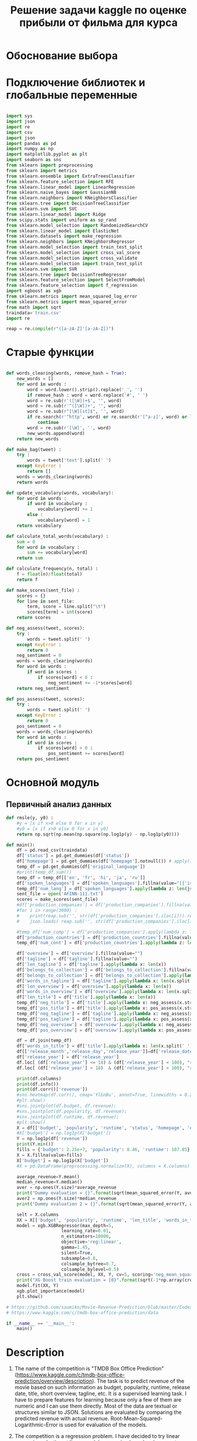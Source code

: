 #+TITLE: Решение задачи kaggle по оценке прибыли от фильма для курса

* Обоснование выбора

* Подключение библиотек и глобальные переменные
#+BEGIN_SRC python :results silent :exports code  :tangle movie_reveneu.py

import sys
import json
import re
import csv
import json
import pandas as pd
import numpy as np
import matplotlib.pyplot as plt
import seaborn as sns
from sklearn import preprocessing
from sklearn import metrics
from sklearn.ensemble import ExtraTreesClassifier
from sklearn.feature_selection import RFE
from sklearn.linear_model import LinearRegression
from sklearn.naive_bayes import GaussianNB
from sklearn.neighbors import KNeighborsClassifier
from sklearn.tree import DecisionTreeClassifier
from sklearn.svm import SVC
from sklearn.linear_model import Ridge
from scipy.stats import uniform as sp_rand
from sklearn.model_selection import RandomizedSearchCV
from sklearn.linear_model import ElasticNet
from sklearn.datasets import make_regression
from sklearn.neighbors import KNeighborsRegressor
from sklearn.model_selection import train_test_split
from sklearn.model_selection import cross_val_score
from sklearn.model_selection import cross_validate
from sklearn.model_selection import train_test_split
from sklearn.svm import SVR
from sklearn.tree import DecisionTreeRegressor
from sklearn.feature_selection import SelectFromModel
from sklearn.feature_selection import f_regression
import xgboost as xgb
from sklearn.metrics import mean_squared_log_error
from sklearn.metrics import mean_squared_error
from math import sqrt
traindata='train.csv'
import re

reap = re.compile(r"([a-zA-Z]'[a-zA-Z])")

#+END_SRC

* Старые функции
#+BEGIN_SRC python :results silent :exports code  :tangle movie_reveneu.py

def words_clearing(words, remove_hash = True):
    new_words = []
    for word in words :
        word = word.lower().strip().replace('_', '')
        if remove_hash : word = word.replace('#', ' ')
        word = re.sub(r'([\W])+$', '', word)
        word = re.sub(r'^([\W])+', '', word)
        word = re.sub(r"[\W][st]$", '', word)
        if re.search(r'^http', word) or re.search(r'[^a-z]', word) or len(word)<2 :
            continue
        word = re.sub(r'[\W]', '', word)
        new_words.append(word)
    return new_words

def make_bag(tweet) :
    try :
        words = tweet['text'].split(' ')
    except KeyError :
        return []
    words = words_clearing(words)
    return words

def update_vocabulary(words, vocabulary):
    for word in words :
        if word in vocabulary :
            vocabulary[word] += 1
        else :
            vocabulary[word] = 1
    return vocabulary

def calculate_total_words(vocabulary) :
    sum = 0
    for word in vocabulary :
        sum += vocabulary[word]
    return sum

def calculate_frequency(n, total) :
    f = float(n)/float(total)
    return f

def make_scores(sent_file) :
    scores = {}
    for line in sent_file:
        term, score = line.split("\t")
        scores[term] = int(score)
    return scores

def neg_assess(tweet, scores):
    try :
        words = tweet.split(' ')
    except KeyError :
        return 0
    neg_sentiment = 0
    words = words_clearing(words)
    for word in words :
        if word in scores :
            if scores[word] < 0 :
                neg_sentiment += -1*scores[word]
    return neg_sentiment

def pos_assess(tweet, scores):
    try :
        words = tweet.split(' ')
    except KeyError :
        return 0
    pos_sentiment = 0
    words = words_clearing(words)
    for word in words :
        if word in scores :
            if scores[word] > 0 :
                pos_sentiment += scores[word]
    return pos_sentiment

#+END_SRC

* Основной модуль
** Первичный анализ данных
#+BEGIN_SRC python :results silent :exports code  :tangle movie_reveneu.py
def rmsle(y, y0) :
    #y = [x if x>0 else 0 for x in y]
    #y0 = [x if x>0 else 0 for x in y0]
    return np.sqrt(np.mean(np.square(np.log1p(y) - np.log1p(y0))))

def main():
    df = pd.read_csv(traindata)
    df['status'] = pd.get_dummies(df['status'])
    df['homepage'] = pd.get_dummies(df['homepage'].notnull()) # apply((lambda x: x if x==pd.NaN else 1))
    temp_df = pd.get_dummies(df['original_language'])
    #print(temp_df.sum())
    temp_df = temp_df[['en', 'fr', 'hi', 'ja', 'ru']]
    df['spoken_languages'] = df['spoken_languages'].fillna(value="[{'iso_0': 'any', 'name': 'ANY'}]")
    temp_df['num_lang'] = df['spoken_languages'].apply(lambda z: len(json.loads(str(z).replace("'",'"'))))
    sent_file = open('AFINN-111.txt')
    scores = make_scores(sent_file)
    #df['production_companies'] = df['production_companies'].fillna(value="[{'iso_0': 'any', 'name': 'ANY'}]")
    #for i in range(3000) :
    #    print(reap.sub('', str(df['production_companies'].iloc[i])).replace("Donners' Company", 'Donners').replace("O'Connor Brothers","Connor Brothers").replace("d'Azur","dAzur").replace("l'Audiovisuel","lAudiovisuel").replace("d'Animation","dAnimation").replace("Mel's", "Mels").replace("Kids'", 'Kids').replace("\\xa0",'').strip())
    #    json.loads( reap.sub('', str(df['production_companies'].iloc[i])).replace("Donners' Company", 'Donners').replace("O'Connor Brothers","Connor Brothers").replace("d'Azur","dAzur").replace("Mel's", "Mels").replace("d'Animation","dAnimation").replace("l'Audiovisuel","lAudiovisuel").replace("\\xa0",'').replace('"Tor"','Tor').replace('"DIA"', 'DIA').replace("Kids'", 'Kids').replace('"Tsar"', 'Tsar').replace("Gettin'", "Gettin").replace("'",'"').strip() )
    
    #temp_df['num_comp'] = df['production_companies'].apply(lambda z: len(json.loads(str(z).replace("'",'"'))))
    df['production_countries'] = df['production_countries'].fillna(value="[{'iso_0': 'any', 'name': 'ANY'}]")
    temp_df['num_cont'] = df['production_countries'].apply(lambda z: len(json.loads(str(z).replace("'",'"'))))

    df['overview'] = df['overview'].fillna(value="")
    df['tagline'] = df['tagline'].fillna(value="")
    df['len_tagline'] = df['tagline'].apply(lambda x: len(x))
    df['belongs_to_collection'] = df['belongs_to_collection'].fillna(value='NO')
    df['belongs_to_collection'] = df['belongs_to_collection'].apply(lambda x: 0 if x=='NO' else 1)    
    df['words_in_tagline'] = df['tagline'].apply(lambda x: len(x.split(' ')))
    df['len_overview'] = df['overview'].apply(lambda x: len(x))
    df['words_in_overview'] = df['overview'].apply(lambda x: len(x.split(' ')))    
    df['len_title'] = df['title'].apply(lambda x: len(x))
    temp_df['neg_title'] = df['title'].apply(lambda x: neg_assess(x.strip(), scores))
    temp_df['pos_title'] = df['title'].apply(lambda x: pos_assess(x.strip(), scores))
    temp_df['neg_tagline'] = df['tagline'].apply(lambda x: neg_assess(x.strip(), scores))
    temp_df['pos_tagline'] = df['tagline'].apply(lambda x: pos_assess(x.strip(), scores))
    temp_df['neg_overview'] = df['overview'].apply(lambda x: neg_assess(x.strip(), scores))
    temp_df['pos_overview'] = df['overview'].apply(lambda x: pos_assess(x.strip(), scores))

    df = df.join(temp_df)
    df['words_in_title'] = df['title'].apply(lambda x: len(x.split(' ')))
    df[['release_month','release_day','release_year']]=df['release_date'].str.split('/',expand=True).replace(np.nan, 0).astype(int)
    df['release_year'] = df['release_year']
    df.loc[ (df['release_year'] <= 18) & (df['release_year'] < 100), "release_year"] += 2000
    df.loc[ (df['release_year'] > 18)  & (df['release_year'] < 100), "release_year"] += 1900
    
    print(df.columns)
    print(df.info())
    print(df.corr()['revenue'])
    #sns.heatmap(df.corr(), cmap='YlGnBu', annot=True, linewidths = 0.2);
    #plt.show()
    #sns.jointplot(df.budget, df.revenue);
    #sns.jointplot(df.popularity, df.revenue);
    #sns.jointplot(df.runtime, df.revenue);
    #plt.show()
    X = df[['budget', 'popularity', 'runtime', 'status', 'homepage', 'en', 'fr', 'hi', 'ja', 'ru', 'num_lang', 'num_cont', 'len_title', 'words_in_title', 'len_tagline', 'words_in_tagline', 'len_overview', 'words_in_overview', 'release_year', 'belongs_to_collection', 'neg_title', 'pos_title', 'neg_tagline', 'pos_tagline', 'neg_overview', 'pos_overview']]
    #X['budget'] = np.log1p(X['budget'])
    Y = np.log1p(df['revenue'])
    print(Y.min())
    fills = {'budget': 2.25e+7, 'popularity': 8.46, 'runtime': 107.85}
    X = X.fillna(value=fills)
    X['budget'] = np.log1p(X['budget'])
    #X = pd.DataFrame(preprocessing.normalize(X), columns = X.columns)

    average_revenue=Y.mean()
    median_revenue=Y.median()
    aver = np.ones(Y.size)*average_revenue
    print("Dummy evaluation = {}".format(sqrt(mean_squared_error(Y, aver))))
    aver2 = np.ones(Y.size)*median_revenue
    print("Dummy evaluation 2 = {}".format(sqrt(mean_squared_error(Y, aver2))))

    selt = X.columns
    XX = X[['budget', 'popularity', 'runtime', 'len_title', 'words_in_title', 'len_tagline', 'words_in_tagline', 'len_overview', 'words_in_overview', 'release_year', 'neg_overview', 'pos_overview']]
    model = xgb.XGBRegressor(max_depth=5, 
                     learning_rate=0.01, 
                     n_estimators=10000, 
                     objective='reg:linear', 
                     gamma=1.45, 
                     silent=True,
                     subsample=0.8, 
                     colsample_bytree=0.7, 
                     colsample_bylevel=0.5)
    cross = cross_val_score(model, XX, Y, cv=5, scoring='neg_mean_squared_error')
    print("XG Boost train evaluation = {0}".format(sqrt(-1*np.array(cross).mean())))
    model.fit(XX, Y)
    xgb.plot_importance(model)
    plt.show()

# https://github.com/saumiko/Movie-Revenue-Prediction/blob/master/Codes/SaveFeatures/Final.py
# https://www.kaggle.com/c/tmdb-box-office-prediction/data

if __name__ == '__main__':
    main()

#+END_SRC

* Description
1. The name of the competition is "TMDB Box Office Prediction" (https://www.kaggle.com/c/tmdb-box-office-prediction/overview/description). The task is to predict revenue of the movie based on such information as budget, popularity, runtime, release date, title, short overview, tagline, etc. It is a supervised learning task. I have to prepare features for learning because only a few of them are numeric and I can use them directly. Most of the data are textual or structures similar to JSON. Solutions are evaluated by comparing the predicted revenue with actual revenue. Root-Mean-Squared-Logarithmic-Error is used for evaluation of the models. 

2. The competition is a regression problem. I have decided to try linear regression, elastic net linear model, regression based on k-nearest neighbors, and XGBoost regression models for solving the problem. The dataset includes only 4 numerical variables. Besides revenue, they are budget, popularity, and runtime. A budget has the strongest correlation with revenue followed by popularity. I check the correlation between numerical features and revenue. A budget of the movie has a good correlation with revenue followed by popularity. Some textual variables (original_language, homepage (yes or no), belongs_to_collection (yes or no), status (yes or no)) are suitable for conversion in one-hot representation. Other textual variables (title, tagline, overview) could be converted in their length (in letters and words). Also, a number of spoken_languages can impact on revenue because more languages - more viewers - more money. Revenue and budget have log-normal distribution, so it is reasonable to try their logarithmic transformation. I used the mean of log1p(revenue) as a baseline model; the score for this model is 3.0608.

3. I used python numpy, pandas and xgboost libraries. I converted 'status', 'homepage', 'language', 'spoken_languages', 'title', 'tagline', 'overview', 'belongs_to_collection' in numbers as described in part 2. I extract year of release from release_date. I used functions of pandas for these conversions. I transform revenue to its natural logarithm (log1p). Also, I prepared versions of the dataset with a logarithm of budget and normalized features. I fill NaN elements with mean values for the features. On the next step, I have separated the target variable (revenue) and prepared numerical features.

The dataset consists of 3000 samples. I used 5-fold cross-validation for evaluating the models. I used sklearn.feature_selection.f_regression for assessing the importance of features and exclude the least important of them from the set one by one. The accuracy of the models was evaluated on each step of the feature exclusion from the set. After this, I choose the features which gave the best accuracy.

I used default settings for linear regression (sklearn.linear_model.LinearRegression), elastic net linear model (sklearn.linear_model.ElasticNet), and regression based on k-nearest neighbors (sklearn.neighbors.KNeighborsRegressor). I try 2--50 nearest neighbors. The settings for the XGBoost regression model (xgboost.XGBRegressor) was {'max_depth': 5, 'learning_rate': 0.01, 'n_estimators': 10000, 'objective': 'reg:linear', 'gamma' 1.45, 'subsample': 0.8, 'colsample_bytree': 0.7, 'colsample_bylevel': 0.5}. I tryed to play with the settings of XGBoost, but didn't obtain substantial improving.

4. The best results for the first three models was with not normalized features but log-transformed budget. The score for linear regression was 2.5549 with features ['budget', 'popularity', 'runtime', 'homepage', 'en', 'fr'] (en, fr, ru, hi are original languages of movies). The score for the elastic net linear model was 2.5780 with features ['budget', 'popularity', 'runtime', 'status', 'homepage', 'en', 'fr', 'hi', 'ru', 'len_title', 'words_in_title', 'release_year']. k-nearest neighbors was the best with 17 neighbors with score 2.3582 and features set ['budget', 'popularity', 'runtime', 'status', 'homepage', 'en', 'fr', 'hi', 'ru', 'release_year'].

XG Boost regressor gave the best model with score 2.2513 and features ['budget', 'popularity', 'runtime', 'status', 'homepage', 'en', 'fr', 'hi', 'ru', 'len_title', 'release_year']. The evaluation of the model was a little bit better when I used budget directly (not log-transform).

The best results for this problem on Kaggle is much better (1.67004). However, participants used external sources of data. I used mainly supplementary information about the movies but not the essences of them — the essence information I can extract from the title, tagline, and overview.

5. I have evaluated positive and negative sentiment scores for titles, taglines, and overviews of the movies using AFINN-111. The sum of all positive scores for words in titles, taglines, and overviews was put in 'pos_title,' 'pos_tagline,' and 'pos_overview' accordingly. The similar procedure was done for negative scores. I used XGBoost regression model as it shows the best result on the previous step and selected the set of features as described early.

The score of my model becam better -- 2.2146. Negative sentiments in title and tagline, as well as positive sentiments in tagline was included in the model. The full set of futures is: ['budget', 'popularity', 'runtime', 'status', 'homepage', 'en', 'fr', 'hi', 'ru', 'num_lang', 'num_cont', 'len_title', 'len_tagline', 'words_in_tagline', 'len_overview', 'words_in_overview', 'release_year', 'belongs_to_collection', 'neg_title', 'neg_tagline', 'pos_tagline'].


['budget', 'popularity', 'runtime', 'en']
2.615188859253189
['budget', 'popularity', 'runtime', 'status', 'homepage', 'en', 'fr', 'hi', 'ru', 'release_year']
2.62911211580282
['budget', 'popularity', 'runtime', 'status', 'homepage', 'en', 'fr', 'ru', 'release_year']
- 35 Neighbors Regression test evaluation = 2.3394645214121033
['budget', 'popularity', 'runtime', 'status', 'homepage', 'en', 'fr', 'hi', 'ru', 'len_title', 'release_year']
XG Boost train evaluation = 2.2513120055679923

Numerical variables were normalized.
['budget', 'popularity', 'runtime', 'status', 'homepage', 'en', 'fr', 'hi', 'len_title', 'words_in_title', 'release_year']
2.6674124017533862
['budget', 'status', 'release_year']
3.020899371695413
['budget', 'popularity', 'runtime', 'status', 'homepage', 'en', 'len_title', 'words_in_title', 'release_year']
- 43 Neighbors Regression test evaluation = 2.360113367403112
['budget', 'popularity', 'runtime', 'status', 'homepage', 'en', 'fr', 'hi', 'len_title', 'words_in_title', 'release_year']
XG Boost train evaluation = 2.332214518424552

I tryed to convert budget to its logarithm bacause it had log-normal distribution. The score of the models became a little bit better.
['budget', 'popularity', 'runtime', 'homepage', 'en', 'fr']
2.554862284947667
['budget', 'popularity', 'runtime', 'status', 'homepage', 'en', 'fr', 'hi', 'ru', 'len_title', 'words_in_title', 'release_year']
2.5779751135081375
['budget', 'popularity', 'runtime', 'status', 'homepage', 'en', 'fr', 'hi', 'ru', 'release_year']
- 17 Neighbors Regression test evaluation = 2.353821254480601
['budget', 'popularity', 'runtime', 'status', 'homepage', 'en', 'fr', 'hi', 'ru', 'len_title', 'release_year']
XG Boost train evaluation = 2.25410233649299

Add more variables:
['budget', 'popularity', 'runtime', 'homepage', 'en', 'fr', 'len_tagline', 'words_in_tagline', 'belongs_to_collection']
2.4815247205098214
['budget', 'popularity', 'runtime', 'en', 'len_tagline', 'belongs_to_collection']
2.559254660826757
['budget', 'popularity', 'belongs_to_collection']
- 44 Neighbors Regression test evaluation = 2.3441193125466806
['budget', 'popularity', 'runtime', 'status', 'homepage', 'en', 'fr', 'ru', 'num_lang', 'num_cont', 'len_tagline', 'words_in_tagline', 'len_overview', 'words_in_overview', 'release_year', 'belongs_to_collection']
XG Boost train evaluation = 2.2227712753665663

Add sentiments:
['budget', 'popularity', 'runtime', 'homepage', 'en', 'fr', 'len_tagline', 'words_in_tagline', 'belongs_to_collection']
2.4815247205098214
['budget', 'popularity', 'runtime', 'en', 'len_tagline', 'belongs_to_collection']
2.559254660826757
['budget', 'popularity', 'belongs_to_collection']
- 44 Neighbors Regression test evaluation = 2.3441193125466806
['budget', 'popularity', 'runtime', 'status', 'homepage', 'en', 'fr', 'hi', 'ru', 'num_lang', 'num_cont', 'len_title', 'len_tagline', 'words_in_tagline', 'len_overview', 'words_in_overview', 'release_year', 'belongs_to_collection', 'neg_title', 'neg_tagline', 'pos_tagline']
XG Boost train evaluation = 2.2156778524544376

No log budget
['budget', 'popularity', 'runtime', 'homepage', 'en', 'fr', 'num_lang', 'len_tagline', 'words_in_tagline', 'belongs_to_collection']
2.544750366605757
['budget', 'popularity', 'runtime', 'status', 'homepage', 'en', 'fr', 'ru', 'num_lang', 'len_tagline', 'words_in_tagline', 'len_overview', 'belongs_to_collection', 'pos_tagline']
2.5984625200739253
['budget', 'popularity', 'runtime', 'homepage', 'en', 'len_tagline', 'words_in_tagline', 'belongs_to_collection']
- 34 Neighbors Regression test evaluation = 2.3919269757983574
['budget', 'popularity', 'runtime', 'status', 'homepage', 'en', 'fr', 'hi', 'ru', 'num_lang', 'num_cont', 'len_title', 'len_tagline', 'words_in_tagline', 'len_overview', 'words_in_overview', 'release_year', 'belongs_to_collection', 'neg_title', 'neg_tagline', 'pos_tagline']
XG Boost train evaluation = 2.214577691488943

Log Budget, Normalization
['budget', 'popularity', 'runtime', 'homepage', 'en', 'len_tagline', 'words_in_tagline', 'belongs_to_collection']
2.482823129094602
-
['budget', 'popularity', 'belongs_to_collection']
- 49 Neighbors Regression test evaluation = 2.34060236951005
['budget', 'popularity', 'runtime', 'status', 'homepage', 'en', 'fr', 'ru', 'num_lang', 'num_cont', 'len_title', 'len_tagline', 'words_in_tagline', 'len_overview', 'words_in_overview', 'release_year', 'belongs_to_collection', 'neg_title', 'neg_tagline', 'pos_tagline']
XG Boost train evaluation = 2.2573735484094395

* Куски разные

    selt = X.columns
    XX = X.copy()
    while len(selt) > 2 :
        F, p = f_regression(XX, Y)
        maks = p.max()
        mins = F.min()
        selt = [XX.columns[i] for i,x in enumerate(p) if x <= maks-(maks/1000)]        
        print(selt)
        X_train, X_test, y_train, y_test = train_test_split(XX[selt], Y, test_size=0.1, random_state = 155)
        dtrain = xgb.DMatrix(X_train, y_train)
        model = xgb.XGBRegressor(max_depth=5, 
                     learning_rate=0.01, 
                     n_estimators=10000, 
                     objective='reg:linear', 
                     gamma=1.45, 
                     silent=True,
                     subsample=0.8, 
                     colsample_bytree=0.7, 
                     colsample_bylevel=0.5)
        cross = cross_val_score(model, XX[selt], Y, cv=5, scoring='neg_mean_squared_error')
        print("XG Boost train evaluation = {0}".format(sqrt(-1*np.array(cross).mean())))
        XX = XX[selt]
        if len(selt) <= 1: break
        model.fit(XX[selt], Y)
        xgb.plot_importance(model)
        plt.show()

    selt = X.columns
    XX = X.copy()
    while len(selt) > 2 :
        F, p = f_regression(XX, Y)
        maks = p.max()
        mins = F.min()
        selt = [XX.columns[i] for i,x in enumerate(p) if x <= maks-(maks/1000)]
        print(selt)
        model = LinearRegression()
        cross = cross_val_score(model, XX[selt], Y, cv=5, scoring='neg_mean_squared_error')
        print(sqrt(-1*np.array(cross).mean()))
        XX = XX[selt]
        if len(selt) <= 1: break

    selt = X.columns
    XX = X.copy()
    while len(selt) > 2 :
        F, p = f_regression(XX, Y)
        maks = p.max()
        mins = F.min()
        selt = [XX.columns[i] for i,x in enumerate(p) if x <= maks-(maks/1000)]        
        print(selt)
        model = ElasticNet(random_state=0)
        cross = cross_val_score(model, XX[selt], Y, cv=5, scoring='neg_mean_squared_error')
        print(sqrt(-1*np.array(cross).mean()))
        XX = XX[selt]
        if len(selt) <= 1: break

    selt = X.columns
    XX = X.copy()
    while len(selt) > 2 :
        F, p = f_regression(XX, Y)
        maks = p.max()
        mins = F.min()
        selt = [XX.columns[i] for i,x in enumerate(p) if x <= maks-(maks/1000)]        
        print(selt)
        for nei in range(2,50) :
            model = KNeighborsRegressor(n_neighbors=nei, weights='distance')
            cross = cross_val_score(model, XX[selt], Y, cv=5, scoring='neg_mean_squared_error')
            print("- {0} Neighbors Regression test evaluation = {1}".format(nei, sqrt(-1*np.array(cross).mean())))
            XX = XX[selt]
            if len(selt) <= 1: break


#        model.fit(X_train, y_train)
#        print("XG Boost train evaluation = {0}".format(rmsle(y_train, model.predict(X_train))))
#        print("XG Boost test evaluation = {0}".format(rmsle(y_test, model.predict(X_test))))
        XX = XX[selt]
        if len(selt) <= 2: break
    
#        X_train, X_test, y_train, y_test = train_test_split(XX[selt], Y, test_size=0.3, random_state = 13)
#        model = LinearRegression()
#        model.fit(X_train, y_train)
#        #print(model.coef_)
#        #print(model.intercept_)
#        #print("Linear regression R2 {}".format(model.score(X_test,y_test)))
#        print("Linear Regretion train evaluation = {}".format(rmsle(y_train, model.predict(X_train))))
#        print("Linear Regretion test evaluation = {}".format(rmsle(y_test, model.predict(X_test))))
#        preds = model.predict(X_test)
#        #preds = [x if x>0 else 0 for x in preds]
#        oz = y_test
#        print("averages test {0} predicted {1} ".format(np.array(oz).mean() ,  np.array(preds).mean()))
#        print(mean_squared_error(oz, preds))
#        #plt.scatter(oz, preds )
        #plt.xlabel('Test')
        #plt.ylabel('Predicted')

        
    #Kfolder.validate(train, test, features, xgbmodel, name="xgbfinal", prepare_stacking=True)

#    for nei in range(1,10) :
#        model = KNeighborsRegressor(n_neighbors=nei, weights='distance')
#        scores = cross_val_score(model, normalized_X, Y, cv=4)
#        #model.fit(normalized_X, Y)
#        #print(model.score(normalized_X,Y))
#        print("Accuracy: %0.2f (+/- %0.2f)" % (scores.mean(), scores.std() * 2))
    
#    F, p = f_regression(normalized_X, Y)
#    selt_n = [X.columns[i] for i,x in enumerate(p) if x<0.01]
#    print(selt_n)
    
    #print("NEW Elastic Net evaluation = {}".format(rmsle(y_test, sfm.predict(X_test))))

#    selt = X.columns
#    XX = X.copy()
#    while len(selt) > 2 :
#        F, p = f_regression(XX, Y)
#        maks = p.max()
#        mins = F.min()
#        selt = [XX.columns[i] for i,x in enumerate(p) if x <= maks-(maks/1000)]        
#        print(selt)
#        for nei in range(1,10) :
#            X_train, X_test, y_train, y_test = train_test_split(XX, Y, test_size=0.25, random_state = 55)
#            model = KNeighborsRegressor(n_neighbors=nei, weights='distance')
#            model.fit(X_train, y_train)
#            print(model.score(X_test, y_test))
#            print("- {0} Neighbors Regression test evaluation = {1}".format(nei, rmsle(y_test, model.predict(X_test))))
#            XX = XX[selt]
#            if len(selt) <= 2: break

#    selt = X.columns
#    XX = X.copy()
#    while len(selt) > 2 :
#        F, p = f_regression(XX, Y)
#        maks = p.max()
#        mins = F.min()
#        selt = [XX.columns[i] for i,x in enumerate(p) if x <= maks-(maks/1000)]        
#        print(selt)
#        X_train, X_test, y_train, y_test = train_test_split(XX, Y, test_size=0.25, random_state = 55)
#        model = SVR()
#        model.fit(X_train, y_train)
#        print(model.score(X_test,y_test))
#        print(" - SVR train evaluation = {0}".format(rmsle(y_train, model.predict(X_train))))
#        print(" - SVR test evaluation = {0}".format(rmsle(y_test, model.predict(X_test))))
#        XX = XX[selt]
#        if len(selt) <= 2: break

#    selt = X.columns
#    XX = X.copy()
#    while len(selt) > 2 :
#        F, p = f_regression(XX, Y)
#        maks = p.max()
#        mins = F.min()
#        selt = [XX.columns[i] for i,x in enumerate(p) if x <= maks-(maks/1000)]        
#        print(selt)
#        X_train, X_test, y_train, y_test = train_test_split(XX, Y, test_size=0.25, random_state = 55)
#        model = DecisionTreeRegressor()
#        model.fit(X_train, y_train)
#        print(model.score(X_test,y_test))
#        print("Decision Tree train evaluation = {0}".format(rmsle(y_train, model.predict(X_train))))
#        print("Decision Tree test evaluation = {0}".format(rmsle(y_test, model.predict(X_test))))
#        XX = XX[selt]
#        if len(selt) <= 2: break


#    data = open(traindata)
#    vocabulary = {}
#    columns = False 
#    
#    with open(traindata, "r") as sentences_file:
#        reader = csv.reader(sentences_file, delimiter=',')
#        i = 0
#        for row in reader :
#            if not columns :
#                columns = row[:]
#                print(columns)
#            else :
#                details = row[:]
#                print(row)
#                input(A)


    #total = calculate_total_words(vocabulary)
    #for word in sorted(vocabulary, key=vocabulary.get, reverse=False) :
        #line = word + ' ' + str(calculate_frequency(vocabulary[word], total))
        #print line

